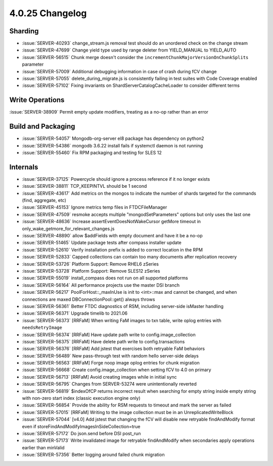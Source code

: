 .. _4.0.25-changelog:

4.0.25 Changelog
----------------

Sharding
~~~~~~~~

- :issue:`SERVER-40293` change_stream.js removal test should do an unordered check on the change stream
- :issue:`SERVER-47699` Change yield type used by range deleter from YIELD_MANUAL to YIELD_AUTO
- :issue:`SERVER-56515` Chunk merge doesn't consider the ``incrementChunkMajorVersionOnChunkSplits`` parameter
- :issue:`SERVER-57009` Additional debugging information in case of crash during fCV change
- :issue:`SERVER-57055` delete_during_migrate.js is consistently failing in test suites with Code Coverage enabled
- :issue:`SERVER-57102` Fixing invariants on ShardServerCatalogCacheLoader to consider different terms

Write Operations
~~~~~~~~~~~~~~~~

:issue:`SERVER-38909` Permit empty update modifiers, treating as a no-op rather than an error

Build and Packaging
~~~~~~~~~~~~~~~~~~~

- :issue:`SERVER-54057` Mongodb-org-server el8 package has dependency on python2
- :issue:`SERVER-54386` mongodb 3.6.22 install fails if systemctl daemon is not running
- :issue:`SERVER-55460` Fix RPM packaging and testing for SLES 12

Internals
~~~~~~~~~

- :issue:`SERVER-37125` Powercycle should ignore a process reference if it no longer exists
- :issue:`SERVER-38811` TCP_KEEPINTVL should be 1 second
- :issue:`SERVER-43617` Add metrics on the mongos to indicate the number of shards targeted for the commands (find, aggregate, etc)
- :issue:`SERVER-45153` Ignore metrics temp files in FTDCFileManager
- :issue:`SERVER-47509` resmoke accepts multiple "mongodSetParameters" options but only uses the last one
- :issue:`SERVER-48636` Increase assertEventDoesNotWakeCursor getMore timeout in only_wake_getmore_for_relevant_changes.js
- :issue:`SERVER-48890` allow $addFields with empty document and have it be a no-op
- :issue:`SERVER-51465` Update package tests after compass installer update
- :issue:`SERVER-52610` Verify installation prefix is added to correct location in the RPM
- :issue:`SERVER-52833` Capped collections can contain too many documents after replication recovery
- :issue:`SERVER-53726` Platform Support: Remove RHEL6 zSeries
- :issue:`SERVER-53728` Platform Support: Remove SLES12 zSeries
- :issue:`SERVER-55019` install_compass does not run on all supported platforms
- :issue:`SERVER-56164` All performance projects use the master DSI branch
- :issue:`SERVER-56217` PoolForHost::_maxInUse is init to <int>::max and cannot be changed, and when connections are maxed DBConnectionPool::get() always throws
- :issue:`SERVER-56361` Better FTDC diagnostics of RSM, including server-side isMaster handling
- :issue:`SERVER-56371` Upgrade timelib to 2021.06
- :issue:`SERVER-56373` [RRFaM] When writing FaM images to txn table, write oplog entries with ``needsRetryImage``
- :issue:`SERVER-56374` [RRFaM] Have update path write to config.image_collection
- :issue:`SERVER-56375` [RRFaM] Have delete path write to config.transactions
- :issue:`SERVER-56376` [RRFaM] Add jstest that exercises both retryable FaM behaviors
- :issue:`SERVER-56489` New pass-through test with random hello server-side delays
- :issue:`SERVER-56563` [RRFaM] Forge noop image oplog entries for chunk migration
- :issue:`SERVER-56668` Create config.image_collection when setting fCV to 4.0 on primary
- :issue:`SERVER-56713` [RRFaM] Avoid creating images while in initial sync
- :issue:`SERVER-56795` Changes from SERVER-53274 were unintentionally reverted
- :issue:`SERVER-56819` $indexOfCP returns incorrect result when searching for empty string inside empty string with non-zero start index (classic execution engine only)
- :issue:`SERVER-56854` Provide the ability for RSM requests to timeout and mark the server as failed
- :issue:`SERVER-57015` [RRFaM] Writing to the image collection must be in an UnreplicatedWriteBlock
- :issue:`SERVER-57044` [v4.0] Add jstest that changing the fCV will disable new retryable findAndModify format even if storeFindAndModifyImagesInSideCollection=true
- :issue:`SERVER-57172` Do json.send before DSI post_run
- :issue:`SERVER-57173` Write invalidated image for retryable findAndModify when secondaries apply operations earlier than minValid
- :issue:`SERVER-57356` Better logging around failed chunk migration

